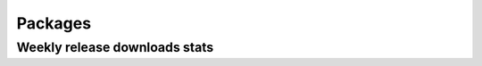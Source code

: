 .. _packages:

Packages
============
.. meta::
    :description lang=en:
        You can install one of the packages provided by FEM on Kaggle by adding the following cell at the top of your notebook.
.. packages::

Weekly release downloads stats
------------------------------
.. stats::
